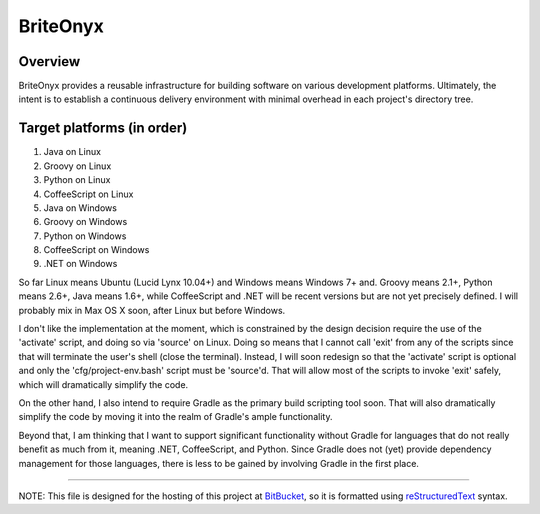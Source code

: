 =========
BriteOnyx
=========
Overview
--------
BriteOnyx provides a reusable infrastructure for building software on various
development platforms.  Ultimately, the intent is to establish a continuous
delivery environment with minimal overhead in each project's directory tree.

Target platforms (in order)
---------------------------
#. Java on Linux
#. Groovy on Linux
#. Python on Linux
#. CoffeeScript on Linux
#. Java on Windows
#. Groovy on Windows
#. Python on Windows
#. CoffeeScript on Windows
#. .NET on Windows

So far Linux means Ubuntu (Lucid Lynx 10.04+) and Windows means Windows 7+ and.
Groovy means 2.1+, Python means 2.6+, Java means 1.6+, while CoffeeScript and
.NET will be recent versions but are not yet precisely defined.  I will
probably mix in Max OS X soon, after Linux but before Windows.

I don't like the implementation at the moment, which is constrained by the
design decision require the use of the 'activate' script, and doing so via
'source' on Linux.  Doing so means that I cannot call 'exit' from any of the
scripts since that will terminate the user's shell (close the terminal).
Instead, I will soon redesign so that the 'activate' script is optional and
only the 'cfg/project-env.bash' script must be 'source'd.  That will allow
most of the scripts to invoke 'exit' safely, which will dramatically simplify
the code.

On the other hand, I also intend to require Gradle as the primary build
scripting tool soon.  That will also dramatically simplify the code by moving
it into the realm of Gradle's ample functionality.

Beyond that, I am thinking that I want to support significant functionality
without Gradle for languages that do not really benefit as much from it,
meaning .NET, CoffeeScript, and Python.  Since Gradle does not (yet) provide
dependency management for those languages, there is less to be gained by
involving Gradle in the first place.

----

NOTE: This file is designed for the hosting of this project at BitBucket_, so
it is formatted using reStructuredText_ syntax.

.. _BitBucket: http://bitbucket.org/
.. _reStructuredText: http://docutils.sourceforge.net/rst.html

